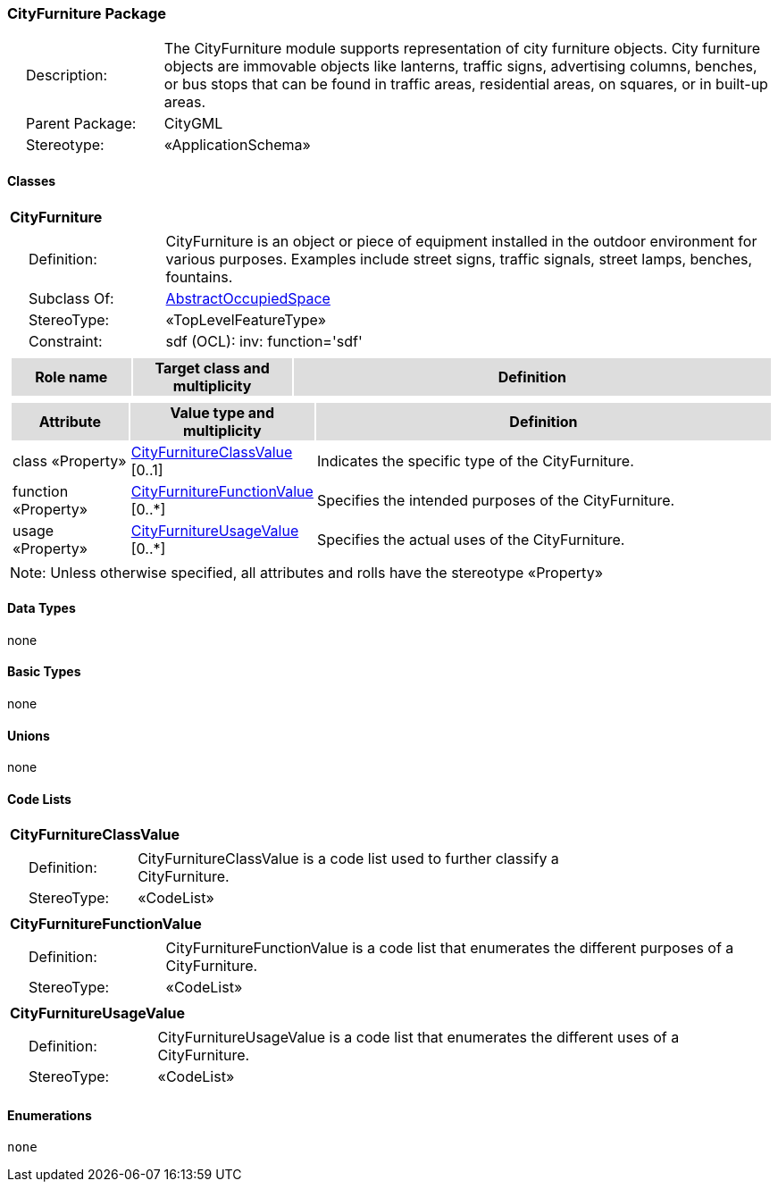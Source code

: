 [[CityFurniture-package-dd]]
=== CityFurniture Package

[cols="1,4",frame=none,grid=none]
|===
|{nbsp}{nbsp}{nbsp}{nbsp}Description: | The CityFurniture module supports representation of city furniture objects. City furniture objects are immovable objects like lanterns, traffic signs, advertising columns, benches, or bus stops that can be found in traffic areas, residential areas, on squares, or in built-up areas. 
|{nbsp}{nbsp}{nbsp}{nbsp}Parent Package: | CityGML
|{nbsp}{nbsp}{nbsp}{nbsp}Stereotype: | «ApplicationSchema»
|===

==== Classes

[[CityFurniture-section]]
[cols="1a"]
|===
|*CityFurniture* 
|[cols="1,4",frame=none,grid=none]
!===
!{nbsp}{nbsp}{nbsp}{nbsp}Definition: ! CityFurniture is an object or piece of equipment installed in the outdoor environment for various purposes. Examples include street signs, traffic signals, street lamps, benches, fountains. 
!{nbsp}{nbsp}{nbsp}{nbsp}Subclass Of: ! <<AbstractOccupiedSpace-section,AbstractOccupiedSpace>> 
!{nbsp}{nbsp}{nbsp}{nbsp}StereoType: !  «TopLevelFeatureType»
!{nbsp}{nbsp}{nbsp}{nbsp}Constraint: ! sdf (OCL): inv: function='sdf'    
!===
|[cols="15,20,60",frame=none,grid=none,options="header"]
!===
!{set:cellbgcolor:#DDDDDD} *Role name* !*Target class and multiplicity*  !*Definition*
!===
|[cols="15,20,60",frame=none,grid=none,options="header"]
!===
!{set:cellbgcolor:#DDDDDD} *Attribute* !*Value type and multiplicity* !*Definition*
 
!{set:cellbgcolor:#FFFFFF} class «Property»  !<<CityFurnitureClassValue-section,CityFurnitureClassValue>>  [0..1] !Indicates the specific type of the CityFurniture.
 
!{set:cellbgcolor:#FFFFFF} function «Property»  !<<CityFurnitureFunctionValue-section,CityFurnitureFunctionValue>>  [0..*] !Specifies the intended purposes of the CityFurniture.
 
!{set:cellbgcolor:#FFFFFF} usage «Property»  !<<CityFurnitureUsageValue-section,CityFurnitureUsageValue>>  [0..*] !Specifies the actual uses of the CityFurniture.
!===
|{set:cellbgcolor:#FFFFFF} Note: Unless otherwise specified, all attributes and rolls have the stereotype «Property»
|===   

==== Data Types

none

==== Basic Types

none

==== Unions

none

==== Code Lists

[[CityFurnitureClassValue-section]]
[cols="1a"]
|===
|*CityFurnitureClassValue* 
|[cols="1,4",frame=none,grid=none]
!===
!{nbsp}{nbsp}{nbsp}{nbsp}Definition: ! CityFurnitureClassValue is a code list used to further classify a CityFurniture. 
!{nbsp}{nbsp}{nbsp}{nbsp}StereoType: !  «CodeList»
!===
|=== 

[[CityFurnitureFunctionValue-section]]
[cols="1a"]
|===
|*CityFurnitureFunctionValue* 
|[cols="1,4",frame=none,grid=none]
!===
!{nbsp}{nbsp}{nbsp}{nbsp}Definition: ! CityFurnitureFunctionValue is a code list that enumerates the different purposes of a CityFurniture. 
!{nbsp}{nbsp}{nbsp}{nbsp}StereoType: !  «CodeList»
!===
|=== 

[[CityFurnitureUsageValue-section]]
[cols="1a"]
|===
|*CityFurnitureUsageValue* 
|[cols="1,4",frame=none,grid=none]
!===
!{nbsp}{nbsp}{nbsp}{nbsp}Definition: ! CityFurnitureUsageValue is a code list that enumerates the different uses of a CityFurniture. 
!{nbsp}{nbsp}{nbsp}{nbsp}StereoType: !  «CodeList»
!===
|===

==== Enumerations

 none
 
